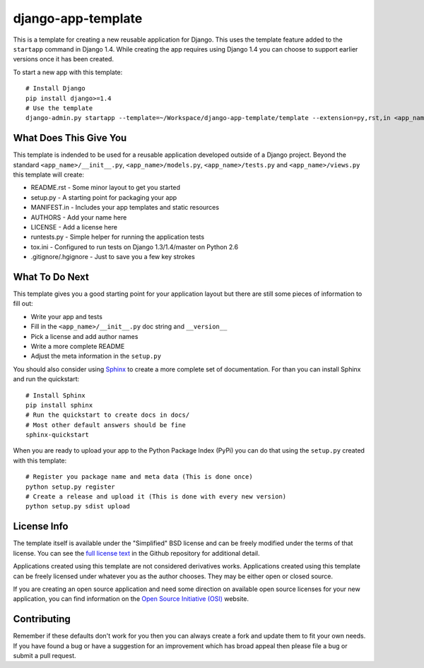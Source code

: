 django-app-template
========================

This is a template for creating a new reusable application for Django.
This uses the template feature added to the ``startapp`` command in Django 1.4. While
creating the app requires using Django 1.4 you can choose to support earlier versions
once it has been created.

To start a new app with this template::

    # Install Django
    pip install django>=1.4
    # Use the template
    django-admin.py startapp --template=~/Workspace/django-app-template/template --extension=py,rst,in <app_name>


What Does This Give You
-----------------------------------

This template is indended to be used for a reusable application developed outside
of a Django project. Beyond the standard ``<app_name>/__init__.py``, ``<app_name>/models.py``,
``<app_name>/tests.py`` and ``<app_name>/views.py`` this template will create:

- README.rst - Some minor layout to get you started
- setup.py - A starting point for packaging your app
- MANIFEST.in - Includes your app templates and static resources
- AUTHORS - Add your name here
- LICENSE - Add a license here
- runtests.py - Simple helper for running the application tests
- tox.ini - Configured to run tests on Django 1.3/1.4/master on Python 2.6
- .gitignore/.hgignore - Just to save you a few key strokes


What To Do Next
-----------------------------------

This template gives you a good starting point for your application layout but there
are still some pieces of information to fill out:

- Write your app and tests
- Fill in the ``<app_name>/__init__.py`` doc string and ``__version__``
- Pick a license and add author names
- Write a more complete README
- Adjust the meta information in the ``setup.py``

You should also consider using `Sphinx <http://sphinx.pocoo.org/>`_ 
to create a more complete set of documentation. For than you can install Sphinx
and run the quickstart::

    # Install Sphinx
    pip install sphinx
    # Run the quickstart to create docs in docs/
    # Most other default answers should be fine
    sphinx-quickstart

When you are ready to upload your app to the Python Package Index (PyPi) you
can do that using the ``setup.py`` created with this template::

    # Register you package name and meta data (This is done once)
    python setup.py register
    # Create a release and upload it (This is done with every new version)
    python setup.py sdist upload


License Info
-----------------------------------

The template itself is available under the "Simplified" BSD license and can be
freely modified under the terms of that license. You can see the 
`full license text <https://github.com/mlavin/django-app-template/blob/master/LICENSE>`_  
in the Github repository for additional detail.

Applications created using this template are not considered derivatives works.
Applications created using this template can be freely licensed under whatever
you as the author chooses. They may be either open or closed source.

If you are creating an open source application and need some direction on
available open source licenses for your new application, you can find information
on the `Open Source Initiative (OSI) <http://opensource.org/licenses/category>`_
website.


Contributing
-----------------------------------

Remember if these defaults don't work for you then you can always create a fork 
and update them to fit your own needs. If you have found a bug or have a suggestion
for an improvement which has broad appeal then please file a bug or submit
a pull request.
